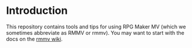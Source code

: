 
* Introduction

This repository contains tools and tips for using RPG Maker MV (which
we sometimes abbreviate as RMMV or rmmv). You may want to start with
the docs on the [[https://github.com/cmdted/rmmv_tools/wiki][rmmv wiki]].


